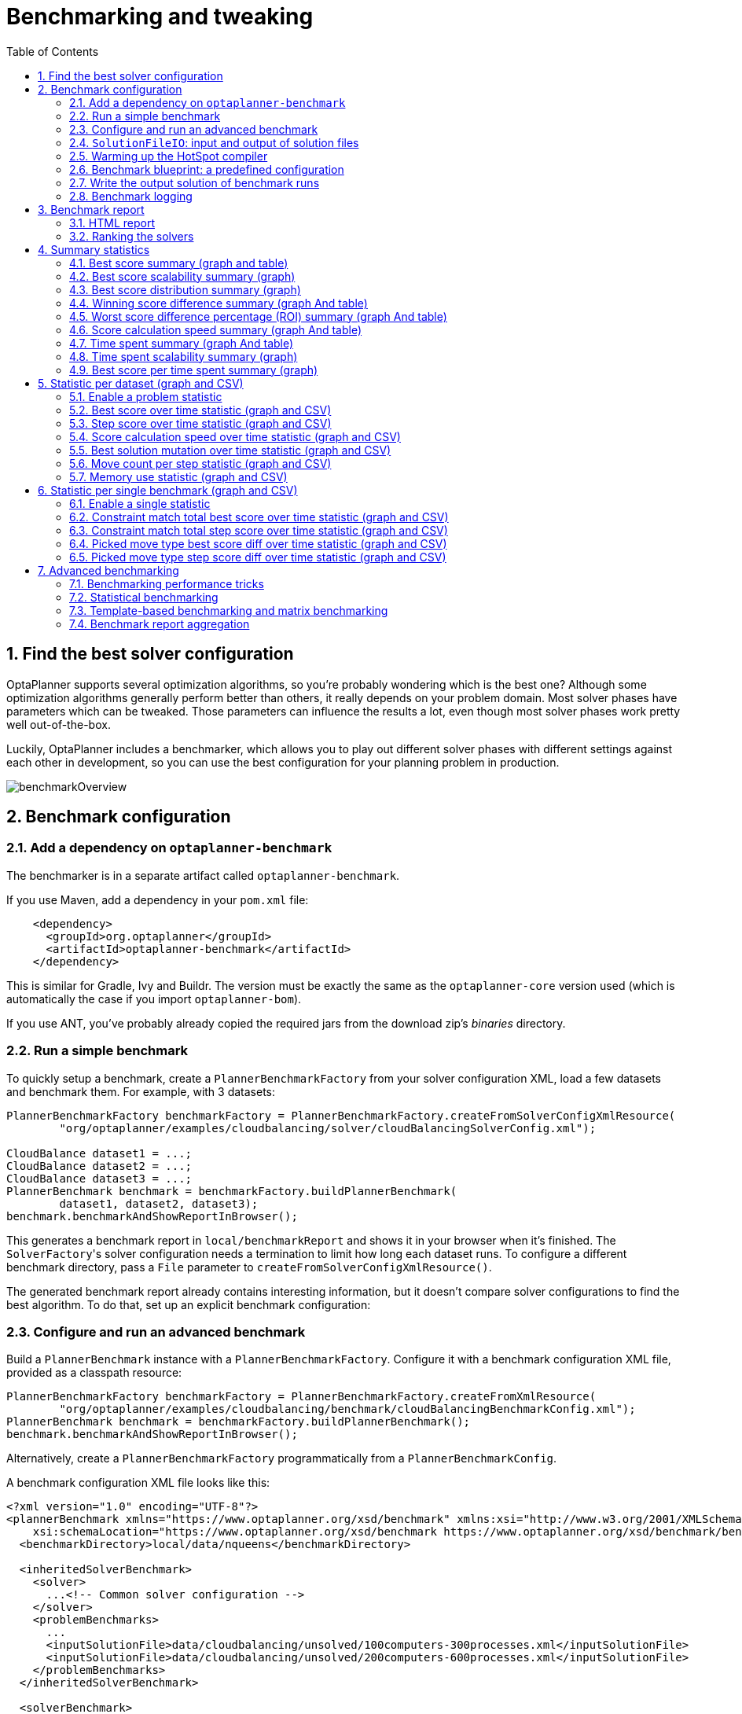 [[benchmarker]]
= Benchmarking and tweaking
:doctype: book
:imagesdir: ..
:sectnums:
:toc: left
:icons: font
:experimental:


[[findTheBestSolverConfiguration]]
== Find the best solver configuration

OptaPlanner supports several optimization algorithms, so you're probably wondering which is the best one?
Although some optimization algorithms generally perform better than others, it really depends on your problem domain.
Most solver phases have parameters which can be tweaked.
Those parameters can influence the results a lot, even though most solver phases work pretty well out-of-the-box.

Luckily, OptaPlanner includes a benchmarker, which allows you to play out different solver phases with different settings
against each other in development, so you can use the best configuration for your planning problem in production.

image::benchmarking-and-tweaking/benchmarkOverview.png[align="center"]


[[benchmarkConfiguration]]
== Benchmark configuration


[[addADependencyOnBenchmarkJar]]
=== Add a dependency on `optaplanner-benchmark`

The benchmarker is in a separate artifact called ``optaplanner-benchmark``.

If you use Maven, add a dependency in your `pom.xml` file:

[source,xml,options="nowrap"]
----
    <dependency>
      <groupId>org.optaplanner</groupId>
      <artifactId>optaplanner-benchmark</artifactId>
    </dependency>
----

This is similar for Gradle, Ivy and Buildr.
The version must be exactly the same as the `optaplanner-core` version used (which is automatically the case if you import ``optaplanner-bom``).

If you use ANT, you've probably already copied the required jars from the download zip's [path]_binaries_
 directory.

[[runASimpleBenchmark]]
=== Run a simple benchmark

To quickly setup a benchmark, create a `PlannerBenchmarkFactory` from your solver configuration XML,
load a few datasets and benchmark them. For example, with 3 datasets:

[source,java,options="nowrap"]
----
PlannerBenchmarkFactory benchmarkFactory = PlannerBenchmarkFactory.createFromSolverConfigXmlResource(
        "org/optaplanner/examples/cloudbalancing/solver/cloudBalancingSolverConfig.xml");

CloudBalance dataset1 = ...;
CloudBalance dataset2 = ...;
CloudBalance dataset3 = ...;
PlannerBenchmark benchmark = benchmarkFactory.buildPlannerBenchmark(
        dataset1, dataset2, dataset3);
benchmark.benchmarkAndShowReportInBrowser();
----

This generates a benchmark report in `local/benchmarkReport` and shows it in your browser when it's finished.
The ``SolverFactory``'s solver configuration needs a termination to limit how long each dataset runs.
To configure a different benchmark directory, pass a `File` parameter to `createFromSolverConfigXmlResource()`.

The generated benchmark report already contains interesting information,
but it doesn't compare solver configurations to find the best algorithm.
To do that, set up an explicit benchmark configuration:

[[buildAndRunAPlannerBenchmark]]
=== Configure and run an advanced benchmark

Build a `PlannerBenchmark` instance with a ``PlannerBenchmarkFactory``.
Configure it with a benchmark configuration XML file, provided as a classpath resource:

[source,java,options="nowrap"]
----
PlannerBenchmarkFactory benchmarkFactory = PlannerBenchmarkFactory.createFromXmlResource(
        "org/optaplanner/examples/cloudbalancing/benchmark/cloudBalancingBenchmarkConfig.xml");
PlannerBenchmark benchmark = benchmarkFactory.buildPlannerBenchmark();
benchmark.benchmarkAndShowReportInBrowser();
----

Alternatively, create a `PlannerBenchmarkFactory` programmatically from a `PlannerBenchmarkConfig`.

A benchmark configuration XML file looks like this:

[source,xml,options="nowrap"]
----
<?xml version="1.0" encoding="UTF-8"?>
<plannerBenchmark xmlns="https://www.optaplanner.org/xsd/benchmark" xmlns:xsi="http://www.w3.org/2001/XMLSchema-instance"
    xsi:schemaLocation="https://www.optaplanner.org/xsd/benchmark https://www.optaplanner.org/xsd/benchmark/benchmark.xsd">
  <benchmarkDirectory>local/data/nqueens</benchmarkDirectory>

  <inheritedSolverBenchmark>
    <solver>
      ...<!-- Common solver configuration -->
    </solver>
    <problemBenchmarks>
      ...
      <inputSolutionFile>data/cloudbalancing/unsolved/100computers-300processes.xml</inputSolutionFile>
      <inputSolutionFile>data/cloudbalancing/unsolved/200computers-600processes.xml</inputSolutionFile>
    </problemBenchmarks>
  </inheritedSolverBenchmark>

  <solverBenchmark>
    <name>Tabu Search</name>
    <solver>
      ...<!-- Tabu Search specific solver configuration -->
    </solver>
  </solverBenchmark>
  <solverBenchmark>
    <name>Simulated Annealing</name>
    <solver>
      ...<!-- Simulated Annealing specific solver configuration -->
    </solver>
  </solverBenchmark>
  <solverBenchmark>
    <name>Late Acceptance</name>
    <solver>
      ...<!-- Late Acceptance specific solver configuration -->
    </solver>
  </solverBenchmark>
</plannerBenchmark>
----

This `PlannerBenchmark` tries three configurations (Tabu Search, Simulated Annealing and Late Acceptance)
on two data sets (``100computers-300processes`` and ``200computers-600processes``), so it runs six solvers.

Every `<solverBenchmark>` element contains a solver configuration and one or more `<inputSolutionFile>` elements.
It runs the solver configuration on each of those unsolved solution files.
The element `name` is optional, because it is generated if absent.
The `inputSolutionFile` is read by a <<solutionFileIO,SolutionFileIO>>, relative to the working directory.

[NOTE]
====
Use a forward slash (``/``) as the file separator (for example in the element ``<inputSolutionFile>``). That will work on any platform (including Windows).

Do not use backslash (``\``) as the file separator: that breaks portability because it does not work on Linux and Mac.
====

The benchmark report is written in the directory specified by the `<benchmarkDirectory>` element (relative to the working directory).

[NOTE]
====
It's recommended that the `benchmarkDirectory` is a directory that is ignored for source control and not cleaned by your build system.
This way the generated files are not bloating your source control and they aren't lost when doing a clean build.
For example in git, it should be added to ``.gitignore``. Usually that directory is called ``local``.
====

If an `Exception` or `Error` occurs in a single benchmark, the entire Benchmarker does not fail-fast (unlike everything else in OptaPlanner).
Instead, the Benchmarker continues to run all other benchmarks, write the benchmark report and then fail (if there is at least one failing single benchmark).
The failing benchmarks are clearly marked as such in the benchmark report.


[[inheritedSolverBenchmark]]
==== Inherited solver benchmark

To lower verbosity, the common parts of multiple `<solverBenchmark>` elements are extracted to the `<inheritedSolverBenchmark>` element.
Every property can still be overwritten per `<solverBenchmark>` element.
Note that inherited solver phases such as `<constructionHeuristic>` or `<localSearch>` are not overwritten
but instead are added to the tail of the solver phases list.


[[solutionFileIO]]
=== `SolutionFileIO`: input and output of solution files


[[solutionFileIOInterface]]
==== `SolutionFileIO` interface

The benchmarker needs to be able to read the input files to load a problem.
Also, it optionally writes the best solution of each benchmark to an output file.
It does that through the `SolutionFileIO` interface which has a read and write method:

[source,java,options="nowrap"]
----
public interface SolutionFileIO<Solution_> {
    ...

    Solution_ read(File inputSolutionFile);
    void write(Solution_ solution, File outputSolutionFile);

}
----

The `SolutionFileIO` interface is in the `optaplanner-persistence-common` jar (which is a dependency of the `optaplanner-benchmark` jar).
There are several ways to serialize a solution:


[[xStreamSolutionFileIO]]
==== `XStreamSolutionFileIO`: serialize to and from an XML format

To read and write solutions in the XML format via XStream, extend the `XStreamSolutionFileIO`:

[source,java,options="nowrap"]
----
public class NQueensXmlSolutionFileIO extends XStreamSolutionFileIO<NQueens> {
    public NQueensXmlSolutionFileIO() {
        // NQueens is the @PlanningSolution class.
        super(NQueens.class);
    }
}
----

and use it in the benchmark configuration:

[source,xml,options="nowrap"]
----
    <problemBenchmarks>
      <solutionFileIOClass>org.optaplanner.examples.nqueens.persistence.NQueensXmlSolutionFileIO</solutionFileIOClass>
      <inputSolutionFile>data/nqueens/unsolved/32queens.xml</inputSolutionFile>
      ...
    </problemBenchmarks>
----

Those input files need to have been written with the same `SolutionFileIO` class that uses or extends the
`XStreamSolutionFileIO`, not just any `XStream` instance, because the `XStreamSolutionFileIO` uses a customized `XStream`
instance.

[IMPORTANT]
====
The `inputSolutionFile` needs to come from a trusted source:
if it contains malicious data, it can be exploited.
The `XStreamSolutionFileIO` disables the `XStream` security framework, so it just works out of the box.

If you expose benchmarking in production, use `XStreamSolutionFileIO.getXStream()`
to enable the security framework and explicitly allow all marshalled classes.
====

Add XStream annotations (such as ``@XStreamAlias``) on your domain classes to use a less verbose XML format.
Regardless, XML is still a very verbose format.
Reading or writing large datasets in this format can cause an `OutOfMemoryError`, `StackOverflowError`
or large performance degradation.

[[JacksonSolutionFileIO]]
==== `JacksonSolutionFileIO`: serialize to and from an JSON format

To read and write solutions in JSON format via Jackson, extend the `JacksonSolutionFileIO`:

[source,java,options="nowrap"]
----
public class NQueensJsonSolutionFileIO extends JacksonSolutionFileIO<NQueens> {
    public NQueensJsonSolutionFileIO() {
        // NQueens is the @PlanningSolution class.
        super(NQueens.class);
    }
}
----

If the JSON file requires specific Jackson modules and features to be enabled/disabled.
You could create your desired object mapper as a dependency to the JacksonSolutionFileIO as follows:

[source,java,options="nowrap"]
----
public class NQueensJsonSolutionFileIO extends JacksonSolutionFileIO<NQueens> {
    public NQueensJsonSolutionFileIO() {
        // NQueens is the @PlanningSolution class.
        super(NQueens.class,
                new ObjectMapper()
                        .registerModule(new JavaTimeModule())
                        .disable(SerializationFeature.WRITE_DATES_AS_TIMESTAMPS)
        );
    }

}
----

Then use it in the benchmark configuration like so:

[source,xml,options="nowrap"]
----
    <problemBenchmarks>
      <solutionFileIOClass>org.optaplanner.examples.nqueens.persistence.NQueensJsonSolutionFileIO</solutionFileIOClass>
      <inputSolutionFile>data/nqueens/unsolved/32queens.json</inputSolutionFile>
      ...
    </problemBenchmarks>
----

[[customSolutionFileIO]]
==== Custom `SolutionFileIO`: serialize to and from a custom format

Implement your own `SolutionFileIO` implementation and configure it with the `solutionFileIOClass` element to write to a custom format (such as a txt or a binary format):

[source,xml,options="nowrap"]
----
    <problemBenchmarks>
      <solutionFileIOClass>org.optaplanner.examples.machinereassignment.persistence.MachineReassignmentFileIO</solutionFileIOClass>
      <inputSolutionFile>data/machinereassignment/import/model_a1_1.txt</inputSolutionFile>
      ...
    </problemBenchmarks>
----

It's recommended that output files can be read as input files,
which implies that `getInputFileExtension()` and `getOutputFileExtension()` return the same value.

[WARNING]
====
A `SolutionFileIO` implementation must be thread-safe.
====


[[readingAnInputSolutionFromADatabase]]
==== Reading an input solution from a database or other storage

There are two options if your dataset is in a relational database or another type of repository:

* Extract the datasets from the database and serialize them to a local file (for example as XML with `XStreamSolutionFileIO` if XML isn't too verbose).
Then use those files in `<inputSolutionFile>` elements.
** The benchmarks are now more reliable because they run offline.
** Each dataset is only loaded just in time.
* Load all the datasets in advance and pass them to the `buildPlannerBenchmark()` method:
+
[source,java,options="nowrap"]
----
        PlannerBenchmark plannerBenchmark = benchmarkFactory.buildPlannerBenchmark(dataset1, dataset2, dataset3);
----


[[warmingUpTheHotSpotCompiler]]
=== Warming up the HotSpot compiler

Without a warm up, the results of the first (or first few) benchmarks are not reliable because they lose CPU time on HotSpot JIT compilation.

To avoid that distortion, the benchmarker runs some of the benchmarks for 30 seconds, before running the real benchmarks. That default warm up of 30 seconds usually suffices. Change it, for example to give it 60 seconds:

[source,xml,options="nowrap"]
----
<plannerBenchmark xmlns="https://www.optaplanner.org/xsd/benchmark" xmlns:xsi="http://www.w3.org/2001/XMLSchema-instance"
    xsi:schemaLocation="https://www.optaplanner.org/xsd/benchmark https://www.optaplanner.org/xsd/benchmark/benchmark.xsd">
  ...
  <warmUpSecondsSpentLimit>60</warmUpSecondsSpentLimit>
  ...
</plannerBenchmark>
----

Turn off the warm up phase altogether by setting it to zero:

[source,xml,options="nowrap"]
----
<plannerBenchmark xmlns="https://www.optaplanner.org/xsd/benchmark" xmlns:xsi="http://www.w3.org/2001/XMLSchema-instance"
    xsi:schemaLocation="https://www.optaplanner.org/xsd/benchmark https://www.optaplanner.org/xsd/benchmark/benchmark.xsd">
  ...
  <warmUpSecondsSpentLimit>0</warmUpSecondsSpentLimit>
  ...
</plannerBenchmark>
----

[NOTE]
====
The warm up time budget does not include the time it takes to load the datasets.
With large datasets, this can cause the warm up to run considerably longer than specified in the configuration.
====


[[benchmarkBlueprint]]
=== Benchmark blueprint: a predefined configuration

To quickly configure and run a benchmark for typical solver configs, use a `solverBenchmarkBluePrint` instead of ``solverBenchmark``s:

[source,xml,options="nowrap"]
----
<?xml version="1.0" encoding="UTF-8"?>
<plannerBenchmark xmlns="https://www.optaplanner.org/xsd/benchmark" xmlns:xsi="http://www.w3.org/2001/XMLSchema-instance"
    xsi:schemaLocation="https://www.optaplanner.org/xsd/benchmark https://www.optaplanner.org/xsd/benchmark/benchmark.xsd">
  <benchmarkDirectory>local/data/nqueens</benchmarkDirectory>

  <inheritedSolverBenchmark>
    <solver>
      <solutionClass>org.optaplanner.examples.nqueens.domain.NQueens</solutionClass>
      <entityClass>org.optaplanner.examples.nqueens.domain.Queen</entityClass>
      <scoreDirectorFactory>
        <constraintProviderClass>org.optaplanner.examples.nqueens.score.NQueensConstraintProvider</constraintProviderClass>
        <initializingScoreTrend>ONLY_DOWN</initializingScoreTrend>
      </scoreDirectorFactory>
      <termination>
        <minutesSpentLimit>1</minutesSpentLimit>
      </termination>
    </solver>
    <problemBenchmarks>
      <solutionFileIOClass>org.optaplanner.examples.nqueens.persistence.NQueensXmlSolutionFileIO</solutionFileIOClass>
      <inputSolutionFile>data/nqueens/unsolved/32queens.xml</inputSolutionFile>
      <inputSolutionFile>data/nqueens/unsolved/64queens.xml</inputSolutionFile>
    </problemBenchmarks>
  </inheritedSolverBenchmark>

  <solverBenchmarkBluePrint>
    <solverBenchmarkBluePrintType>EVERY_CONSTRUCTION_HEURISTIC_TYPE_WITH_EVERY_LOCAL_SEARCH_TYPE</solverBenchmarkBluePrintType>
  </solverBenchmarkBluePrint>
</plannerBenchmark>
----

The following ``SolverBenchmarkBluePrintType``s are supported:

* ``CONSTRUCTION_HEURISTIC_WITH_AND_WITHOUT_LOCAL_SEARCH``: Run the default Construction Heuristic type with and without the default Local Search type.

* ``EVERY_CONSTRUCTION_HEURISTIC_TYPE``: Run every Construction Heuristic type (First Fit, First Fit Decreasing, Cheapest Insertion, ...).

* ``EVERY_LOCAL_SEARCH_TYPE``: Run every Local Search type (Tabu Search, Late Acceptance, ...) with the default Construction Heuristic.

* ``EVERY_CONSTRUCTION_HEURISTIC_TYPE_WITH_EVERY_LOCAL_SEARCH_TYPE``: Run every Construction Heuristic type with every Local Search type.


[[writeTheOutputSolutionOfBenchmarkRuns]]
=== Write the output solution of benchmark runs

The best solution of each benchmark run can be written in the ``benchmarkDirectory``.
By default, this is disabled, because the files are rarely used and considered bloat.
Also, on large datasets, writing the best solution of each single benchmark can take quite some time and memory (causing an ``OutOfMemoryError``), especially in a verbose format like XStream XML.

To write those solutions in the ``benchmarkDirectory``, enable ``writeOutputSolutionEnabled``:

[source,xml,options="nowrap"]
----
    <problemBenchmarks>
      ...
      <writeOutputSolutionEnabled>true</writeOutputSolutionEnabled>
      ...
    </problemBenchmarks>
----


[[benchmarkLogging]]
=== Benchmark logging

Benchmark logging is configured like <<logging,solver logging>>.

To separate the log messages of each single benchmark run into a separate file, use the http://logback.qos.ch/manual/mdc.html[MDC] with key `singleBenchmark.name` in a sifting appender.
For example with Logback in ``logback.xml``:

[source,xml,options="nowrap"]
----
  <appender name="fileAppender" class="ch.qos.logback.classic.sift.SiftingAppender">
    <discriminator>
      <key>singleBenchmark.name</key>
      <defaultValue>app</defaultValue>
    </discriminator>
    <sift>
      <appender name="fileAppender.${singleBenchmark.name}" class="...FileAppender">
        <file>local/log/optaplannerBenchmark-${singleBenchmark.name}.log</file>
        ...
      </appender>
    </sift>
  </appender>
----


[[benchmarkReport]]
== Benchmark report


[[benchmarkHtmlReport]]
=== HTML report

After running a benchmark, an HTML report will be written in the `benchmarkDirectory` with the `index.html` filename.
Open it in your browser.
It has a nice overview of your benchmark including:

* Summary statistics: graphs and tables
* Problem statistics per ``inputSolutionFile``: graphs and CSV
* Each solver configuration (ranked): Handy to copy and paste
* Benchmark information: settings, hardware, ...


[NOTE]
====
Graphs are generated by the excellent http://www.jfree.org/jfreechart/[JFreeChart] library.
====

The HTML report will use your default locale to format numbers.
If you share the benchmark report with people from another country, consider overwriting the `locale` accordingly:

[source,xml,options="nowrap"]
----
<plannerBenchmark xmlns="https://www.optaplanner.org/xsd/benchmark" xmlns:xsi="http://www.w3.org/2001/XMLSchema-instance"
    xsi:schemaLocation="https://www.optaplanner.org/xsd/benchmark https://www.optaplanner.org/xsd/benchmark/benchmark.xsd">
  ...
  <benchmarkReport>
    <locale>en_US</locale>
  </benchmarkReport>
  ...
</plannerBenchmark>
----


[[rankingTheSolvers]]
=== Ranking the solvers

The benchmark report automatically ranks the solvers.
The `Solver` with rank `0` is called the favorite ``Solver``: it performs best overall, but it might not be the best on every problem.
It's recommended to use that favorite `Solver` in production.

However, there are different ways of ranking the solvers.
Configure it like this:

[source,xml,options="nowrap"]
----
<plannerBenchmark xmlns="https://www.optaplanner.org/xsd/benchmark" xmlns:xsi="http://www.w3.org/2001/XMLSchema-instance"
    xsi:schemaLocation="https://www.optaplanner.org/xsd/benchmark https://www.optaplanner.org/xsd/benchmark/benchmark.xsd">
  ...
  <benchmarkReport>
    <solverRankingType>TOTAL_SCORE</solverRankingType>
  </benchmarkReport>
  ...
</plannerBenchmark>
----

The following ``solverRankingType``s are supported:

* `TOTAL_SCORE` (default): Maximize the overall score, so minimize the overall cost if all solutions would be executed.
* ``WORST_SCORE``: Minimize the worst case scenario.
* ``TOTAL_RANKING``: Maximize the overall ranking. Use this if your datasets differ greatly in size or difficulty, producing a difference in `Score` magnitude.

``Solver``s with at least one failed single benchmark do not get a ranking.
``Solver``s with not fully initialized solutions are ranked worse.

To use a custom ranking, implement a ``Comparator``:

[source,xml,options="nowrap"]
----
  <benchmarkReport>
    <solverRankingComparatorClass>...TotalScoreSolverRankingComparator</solverRankingComparatorClass>
  </benchmarkReport>
----

Or by implementing a weight factory:

[source,xml,options="nowrap"]
----
  <benchmarkReport>
    <solverRankingWeightFactoryClass>...TotalRankSolverRankingWeightFactory</solverRankingWeightFactoryClass>
  </benchmarkReport>
----


[[benchmarkReportSummaryStatistics]]
== Summary statistics


[[benchmarkReportBestScoreSummary]]
=== Best score summary (graph and table)

Shows the best score per `inputSolutionFile` for each solver configuration.

Useful for visualizing the best solver configuration.

.Best score summary statistic
image::benchmarking-and-tweaking/bestScoreSummary.png[align="center"]


[[benchmarkReportBestScoreScalabilitySummary]]
=== Best score scalability summary (graph)

Shows the best score per problem scale for each solver configuration.

Useful for visualizing the scalability of each solver configuration.

[NOTE]
====
The problem scale will report `0` if any `@ValueRangeProvider` method signature returns ValueRange (instead of `CountableValueRange` or ``Collection``).
====


[[benchmarkReportBestScoreDistributionSummary]]
=== Best score distribution summary (graph)

Shows the best score distribution per `inputSolutionFile` for each solver configuration.

Useful for visualizing the reliability of each solver configuration.

.Best Score Distribution Summary Statistic
image::benchmarking-and-tweaking/bestScoreDistributionSummary.png[align="center"]

Enable <<statisticalBenchmarking,statistical benchmarking>> to use this summary.


[[benchmarkReportWinningScoreDifferenceSummary]]
=== Winning score difference summary (graph And table)

Shows the winning score difference per `inputSolutionFile` for each solver configuration.
The winning score difference is the score difference with the score of the winning solver configuration for that particular ``inputSolutionFile``.

Useful for zooming in on the results of the best score summary.


[[benchmarkReportWorstScoreDifferencePercentageSummary]]
=== Worst score difference percentage (ROI) summary (graph And table)

Shows the return on investment (ROI) per `inputSolutionFile` for each solver configuration if you'd upgrade from the worst solver configuration for that particular ``inputSolutionFile``.

Useful for visualizing the return on investment (ROI) to decision makers.


[[benchmarkReportScoreCalculationSpeedSummary]]
=== Score calculation speed summary (graph And table)

Shows the score calculation speed: a count per second per problem scale for each solver configuration.

Useful for comparing different score calculators and/or constraint implementations
(presuming that the solver configurations do not differ otherwise).
Also useful to measure the scalability cost of an extra constraint.


[[benchmarkReportTimeSpentSummary]]
=== Time spent summary (graph And table)

Shows the time spent per `inputSolutionFile` for each solver configuration.
This is pointless if it's benchmarking against a fixed time limit.

Useful for visualizing the performance of construction heuristics (presuming that no other solver phases are configured).


[[benchmarkReportTimeSpentScalabilitySummary]]
=== Time spent scalability summary (graph)

Shows the time spent per problem scale for each solver configuration.
This is pointless if it's benchmarking against a fixed time limit.

Useful for extrapolating the scalability of construction heuristics (presuming that no other solver phases are configured).


[[benchmarkReportBestScorePerTimeSpentSummary]]
=== Best score per time spent summary (graph)

Shows the best score per time spent for each solver configuration.
This is pointless if it's benchmarking against a fixed time limit.

Useful for visualizing trade-off between the best score versus the time spent for construction heuristics (presuming that no other solver phases are configured).


[[benchmarkReportStatisticPerDataset]]
== Statistic per dataset (graph and CSV)


[[enableAProblemStatistic]]
=== Enable a problem statistic

The benchmarker supports outputting problem statistics as graphs and CSV (comma separated values) files to the ``benchmarkDirectory``.
To configure one or more, add a `problemStatisticType` line for each one:

[source,xml,options="nowrap"]
----
<plannerBenchmark xmlns="https://www.optaplanner.org/xsd/benchmark" xmlns:xsi="http://www.w3.org/2001/XMLSchema-instance"
    xsi:schemaLocation="https://www.optaplanner.org/xsd/benchmark https://www.optaplanner.org/xsd/benchmark/benchmark.xsd">
  <benchmarkDirectory>local/data/nqueens/solved</benchmarkDirectory>
  <inheritedSolverBenchmark>
    <problemBenchmarks>
      ...
      <problemStatisticType>BEST_SCORE</problemStatisticType>
      <problemStatisticType>SCORE_CALCULATION_SPEED</problemStatisticType>
    </problemBenchmarks>
    ...
  </inheritedSolverBenchmark>
  ...
</plannerBenchmark>
----

[NOTE]
====
These problem statistics can slow down the solvers noticeably, which affects the benchmark results.
That's why they are optional and only `BEST_SCORE` is enabled by default.
To disable that one too, use `problemStatisticEnabled`:

[source,xml,options="nowrap"]
----
    <problemBenchmarks>
      ...
      <problemStatisticEnabled>false</problemStatisticEnabled>
    </problemBenchmarks>
----

The summary statistics do not slow down the solver and are always generated.
====

The following types are supported:


[[benchmarkReportBestScoreOverTimeStatistic]]
=== Best score over time statistic (graph and CSV)

Shows how the best score evolves over time. It is run by default.
To run it when other statistics are configured, also add:

[source,xml,options="nowrap"]
----
    <problemBenchmarks>
      ...
      <problemStatisticType>BEST_SCORE</problemStatisticType>
    </problemBenchmarks>
----

.Best Score Over Time Statistic
image::benchmarking-and-tweaking/bestScoreStatistic.png[align="center"]

[NOTE]
====
A time gradient based algorithm (such as Simulated Annealing) will have a different statistic if it's run with a different time limit configuration.
That's because this Simulated Annealing implementation automatically determines its velocity based on the amount of time that can be spent.
On the other hand, for the Tabu Search and Late Acceptance, what you see is what you'd get.
====

*The best score over time statistic is very useful to detect abnormalities, such as a
potential <<scoreTrap,score trap>> which gets the solver temporarily stuck in a local optima.*

image::benchmarking-and-tweaking/letTheBestScoreStatisticGuideYou.png[align="center"]


[[benchmarkReportStepScoreOverTimeStatistic]]
=== Step score over time statistic (graph and CSV)

To see how the step score evolves over time, add:

[source,xml,options="nowrap"]
----
    <problemBenchmarks>
      ...
      <problemStatisticType>STEP_SCORE</problemStatisticType>
    </problemBenchmarks>
----

.Step Score Over Time Statistic
image::benchmarking-and-tweaking/stepScoreStatistic.png[align="center"]

Compare the step score statistic with the best score statistic (especially on parts for which the best score flatlines). If it hits a local optima, the solver should take deteriorating steps to escape it.
But it shouldn't deteriorate too much either.

[WARNING]
====
The step score statistic has been seen to slow down the solver noticeably due to GC stress,
especially for fast stepping algorithms
(such as <<simulatedAnnealing,Simulated Annealing>> and <<lateAcceptance,Late Acceptance>>).
====


[[benchmarkReportScoreCalculationSpeedOverTimeStatistic]]
=== Score calculation speed over time statistic (graph and CSV)

To see how fast the scores are calculated, add:

[source,xml,options="nowrap"]
----
    <problemBenchmarks>
      ...
      <problemStatisticType>SCORE_CALCULATION_SPEED</problemStatisticType>
    </problemBenchmarks>
----

.Score Calculation Speed Statistic
image::benchmarking-and-tweaking/scoreCalculationSpeedStatistic.png[align="center"]


[NOTE]
====
The initial high calculation speed is typical during solution initialization: it's far easier to calculate the score of a solution if only a handful planning entities have been initialized, than when all the planning entities are initialized.

After those few seconds of initialization, the calculation speed is relatively stable, apart from an occasional stop-the-world garbage collector disruption.
====


[[benchmarkReportBestSolutionMutationOverTimeStatistic]]
=== Best solution mutation over time statistic (graph and CSV)

To see how much each new best solution differs from the __previous best solution__, by counting the number of planning variables which have a different value (not including the variables that have changed multiple times but still end up with the same value), add:

[source,xml,options="nowrap"]
----
    <problemBenchmarks>
      ...
      <problemStatisticType>BEST_SOLUTION_MUTATION</problemStatisticType>
    </problemBenchmarks>
----

.Best Solution Mutation Over Time Statistic
image::benchmarking-and-tweaking/bestSolutionMutationStatistic.png[align="center"]

Use Tabu Search - an algorithm that behaves like a human - to get an estimation on how difficult it would be for a human to improve the previous best solution to that new best solution.


[[benchmarkReportMoveCountPerStepStatistic]]
=== Move count per step statistic (graph and CSV)

To see how the selected and accepted move count per step evolves over time, add:

[source,xml,options="nowrap"]
----
    <problemBenchmarks>
      ...
      <problemStatisticType>MOVE_COUNT_PER_STEP</problemStatisticType>
    </problemBenchmarks>
----

.Move Count Per Step Statistic
image::benchmarking-and-tweaking/moveCountPerStepStatistic.png[align="center"]


[WARNING]
====
This statistic has been seen to slow down the solver noticeably due to GC stress, especially for fast stepping algorithms (such as Simulated Annealing and Late Acceptance).
====


[[benchmarkReportMemoryUseStatistic]]
=== Memory use statistic (graph and CSV)

To see how much memory is used, add:

[source,xml,options="nowrap"]
----
    <problemBenchmarks>
      ...
      <problemStatisticType>MEMORY_USE</problemStatisticType>
    </problemBenchmarks>
----

.Memory Use Statistic
image::benchmarking-and-tweaking/memoryUseStatistic.png[align="center"]


[WARNING]
==
The memory use statistic has been seen to affect the solver noticeably.
==


[[benchmarkReportStatisticPerSingleBenchmark]]
== Statistic per single benchmark (graph and CSV)


[[enableASingleStatistic]]
=== Enable a single statistic

A single statistic is static for one dataset for one solver configuration.
Unlike a problem statistic, it does not aggregate over solver configurations.

The benchmarker supports outputting single statistics as graphs and CSV (comma separated values) files to the ``benchmarkDirectory``.
To configure one, add a `singleStatisticType` line:

[source,xml,options="nowrap"]
----
<plannerBenchmark xmlns="https://www.optaplanner.org/xsd/benchmark" xmlns:xsi="http://www.w3.org/2001/XMLSchema-instance"
    xsi:schemaLocation="https://www.optaplanner.org/xsd/benchmark https://www.optaplanner.org/xsd/benchmark/benchmark.xsd">
  <benchmarkDirectory>local/data/nqueens/solved</benchmarkDirectory>
  <inheritedSolverBenchmark>
    <problemBenchmarks>
      ...
      <problemStatisticType>...</problemStatisticType>
      <singleStatisticType>PICKED_MOVE_TYPE_BEST_SCORE_DIFF</singleStatisticType>
    </problemBenchmarks>
    ...
  </inheritedSolverBenchmark>
  ...
</plannerBenchmark>
----

Multiple `singleStatisticType` elements are allowed.

[NOTE]
====
These statistic per single benchmark can slow down the solver noticeably, which affects the benchmark results.
That's why they are optional and not enabled by default.
====

The following types are supported:


[[benchmarkReportConstraintMatchTotalBestScoreOverTimeStatistic]]
=== Constraint match total best score over time statistic (graph and CSV)

To see which constraints are matched in the best score (and how much) over time, add:

[source,xml,options="nowrap"]
----
    <problemBenchmarks>
      ...
      <singleStatisticType>CONSTRAINT_MATCH_TOTAL_BEST_SCORE</singleStatisticType>
    </problemBenchmarks>
----

.Constraint Match Total Best Score Diff Over Time Statistic
image::benchmarking-and-tweaking/constraintMatchTotalBestScoreStatistic.png[align="center"]

Requires the score calculation to support <<explainingTheScore,constraint matches>>.
<<constraintStreams,Constraint Streams>> and <<droolsScoreCalculation,Drools score calculation>> support constraint matches automatically,
but <<incrementalJavaScoreCalculation,incremental Java score calculation>> requires more work.

[WARNING]
====
The constraint match total statistics affect the solver noticeably.
====


[[benchmarkReportConstraintMatchTotalStepScoreOverTimeStatistic]]
=== Constraint match total step score over time statistic (graph and CSV)

To see which constraints are matched in the step score (and how much) over time, add:

[source,xml,options="nowrap"]
----
    <problemBenchmarks>
      ...
      <singleStatisticType>CONSTRAINT_MATCH_TOTAL_STEP_SCORE</singleStatisticType>
    </problemBenchmarks>
----

.Constraint Match Total Step Score Diff Over Time Statistic
image::benchmarking-and-tweaking/constraintMatchTotalStepScoreStatistic.png[align="center"]

Also requires the score calculation to support <<explainingTheScore,constraint matches>>.

[WARNING]
====
The constraint match total statistics affect the solver noticeably.
====


[[benchmarkReportPickedMoveTypeBestScoreDiffOverTimeStatistic]]
=== Picked move type best score diff over time statistic (graph and CSV)

To see which move types improve the best score (and how much) over time, add:

[source,xml,options="nowrap"]
----
    <problemBenchmarks>
      ...
      <singleStatisticType>PICKED_MOVE_TYPE_BEST_SCORE_DIFF</singleStatisticType>
    </problemBenchmarks>
----

.Picked Move Type Best Score Diff Over Time Statistic
image::benchmarking-and-tweaking/pickedMoveTypeBestScoreDiffStatistic.png[align="center"]


[[benchmarkReportPickedMoveTypeStepScoreDiffOverTimeStatistic]]
=== Picked move type step score diff over time statistic (graph and CSV)

To see how much each winning step affects the step score over time, add:

[source,xml,options="nowrap"]
----
    <problemBenchmarks>
      ...
      <singleStatisticType>PICKED_MOVE_TYPE_STEP_SCORE_DIFF</singleStatisticType>
    </problemBenchmarks>
----

.Picked Move Type Step Score Diff Over Time Statistic
image::benchmarking-and-tweaking/pickedMoveTypeStepScoreDiffStatistic.png[align="center"]


[[advancedBenchmarking]]
== Advanced benchmarking


[[benchmarkingPerformanceTricks]]
=== Benchmarking performance tricks


[[parallelBenchmarkingOnMultipleThreads]]
==== Parallel benchmarking on multiple threads

If you have multiple processors available on your computer, you can run multiple benchmarks in parallel on multiple threads to get your benchmarks results faster:

[source,xml,options="nowrap"]
----
<plannerBenchmark xmlns="https://www.optaplanner.org/xsd/benchmark" xmlns:xsi="http://www.w3.org/2001/XMLSchema-instance"
    xsi:schemaLocation="https://www.optaplanner.org/xsd/benchmark https://www.optaplanner.org/xsd/benchmark/benchmark.xsd">
  ...
  <parallelBenchmarkCount>AUTO</parallelBenchmarkCount>
  ...
</plannerBenchmark>
----

[WARNING]
====
Running too many benchmarks in parallel will affect the results of benchmarks negatively.
Leave some processors unused for garbage collection and other processes.
====

The following ``parallelBenchmarkCount``s are supported:

* `1` (default): Run all benchmarks sequentially.
* ``AUTO``: Let OptaPlanner decide how many benchmarks to run in parallel. This formula is based on experience. It's recommended to prefer this over the other parallel enabling options.
* Static number: The number of benchmarks to run in parallel.
+
[source,xml,options="nowrap"]
----
<parallelBenchmarkCount>2</parallelBenchmarkCount>
----

[NOTE]
====
The `parallelBenchmarkCount` is always limited to the number of available processors.
If it's higher, it will be automatically decreased.
====

[NOTE]
====
If you have a computer with slow or unreliable cooling, increasing the `parallelBenchmarkCount` above one (even on ``AUTO``) may overheat your CPU.

The `sensors` command can help you detect if this is the case.
It is available in the package `lm_sensors` or `lm-sensors` in most Linux distributions.
There are several freeware tools available for Windows too.
====

The benchmarker uses a thread pool internally, but you can optionally plug in a custom `ThreadFactory`,
for example when running benchmarks on an application server or a cloud platform:

[source,xml,options="nowrap"]
----
<plannerBenchmark xmlns="https://www.optaplanner.org/xsd/benchmark" xmlns:xsi="http://www.w3.org/2001/XMLSchema-instance"
    xsi:schemaLocation="https://www.optaplanner.org/xsd/benchmark https://www.optaplanner.org/xsd/benchmark/benchmark.xsd">
  ...
  <threadFactoryClass>...MyCustomThreadFactory</threadFactoryClass>
  ...
</plannerBenchmark>
----

[NOTE]
====
In the future, we will also support multi-JVM benchmarking.
This feature is independent of <<multithreadedSolving,multithreaded solving>> or multi-JVM solving.
====


[[statisticalBenchmarking]]
=== Statistical benchmarking

To minimize the influence of your environment and the Random Number Generator on the benchmark results, configure the number of times each single benchmark run is repeated.
The results of those runs are statistically aggregated.
Each individual result is also visible in the report, as well as plotted in <<benchmarkReportBestScoreDistributionSummary,the best score distribution summary>>.

Just add a `<subSingleCount>` element to an <<inheritedSolverBenchmark,`<inheritedSolverBenchmark>`>> element or in a `<solverBenchmark>` element:

[source,xml,options="nowrap"]
----
<?xml version="1.0" encoding="UTF-8"?>
<plannerBenchmark xmlns="https://www.optaplanner.org/xsd/benchmark" xmlns:xsi="http://www.w3.org/2001/XMLSchema-instance"
    xsi:schemaLocation="https://www.optaplanner.org/xsd/benchmark https://www.optaplanner.org/xsd/benchmark/benchmark.xsd">
  ...
  <inheritedSolverBenchmark>
    ...
    <solver>
      ...
    </solver>
    <subSingleCount>10</subSingleCount>
  </inheritedSolverBenchmark>
  ...
</plannerBenchmark>
----

The `subSingleCount` defaults to `1` (so no statistical benchmarking).

[NOTE]
====
If `subSingleCount` is higher than ``1``, the benchmarker will automatically use a _different_<<randomNumberGenerator,`Random` seed>> for every sub single run, without losing reproducibility (for each sub single index) in <<environmentMode,EnvironmentMode>>``REPRODUCIBLE`` and lower.
====


[[templateBasedBenchmarking]]
=== Template-based benchmarking and matrix benchmarking

Matrix benchmarking is benchmarking a combination of value sets.
For example: benchmark four `entityTabuSize` values (``5``, ``7``, `11` and ``13``) combined with three `acceptedCountLimit` values (``500``, `1000` and ``2000``), resulting in 12 solver configurations.

To reduce the verbosity of such a benchmark configuration, you can use a http://freemarker.org/[Freemarker] template for the benchmark configuration instead:

[source,xml,options="nowrap"]
----
<plannerBenchmark xmlns="https://www.optaplanner.org/xsd/benchmark" xmlns:xsi="http://www.w3.org/2001/XMLSchema-instance"
    xsi:schemaLocation="https://www.optaplanner.org/xsd/benchmark https://www.optaplanner.org/xsd/benchmark/benchmark.xsd">
  ...
  <inheritedSolverBenchmark>
    ...
  </inheritedSolverBenchmark>

<#list [5, 7, 11, 13] as entityTabuSize>
<#list [500, 1000, 2000] as acceptedCountLimit>
  <solverBenchmark>
    <name>Tabu Search entityTabuSize ${entityTabuSize} acceptedCountLimit ${acceptedCountLimit}</name>
    <solver>
      <localSearch>
        <unionMoveSelector>
          <changeMoveSelector/>
          <swapMoveSelector/>
        </unionMoveSelector>
        <acceptor>
          <entityTabuSize>${entityTabuSize}</entityTabuSize>
        </acceptor>
        <forager>
          <acceptedCountLimit>${acceptedCountLimit}</acceptedCountLimit>
        </forager>
      </localSearch>
    </solver>
  </solverBenchmark>
</#list>
</#list>
</plannerBenchmark>
----

To configure Matrix Benchmarking for Simulated Annealing (or any other configuration that involves a `Score` template variable), use the `replace()` method in the solver benchmark name element:

[source,xml,options="nowrap"]
----
<plannerBenchmark xmlns="https://www.optaplanner.org/xsd/benchmark" xmlns:xsi="http://www.w3.org/2001/XMLSchema-instance"
    xsi:schemaLocation="https://www.optaplanner.org/xsd/benchmark https://www.optaplanner.org/xsd/benchmark/benchmark.xsd">
  ...
  <inheritedSolverBenchmark>
    ...
  </inheritedSolverBenchmark>

<#list ["1hard/10soft", "1hard/20soft", "1hard/50soft", "1hard/70soft"] as startingTemperature>
  <solverBenchmark>
    <name>Simulated Annealing startingTemperature ${startingTemperature?replace("/", "_")}</name>
    <solver>
      <localSearch>
        <acceptor>
          <simulatedAnnealingStartingTemperature>${startingTemperature}</simulatedAnnealingStartingTemperature>
        </acceptor>
      </localSearch>
    </solver>
  </solverBenchmark>
</#list>
</plannerBenchmark>
----

[NOTE]
====
A solver benchmark name doesn't allow some characters (such a ``/``) because the name is also used a file name.
====

And build it with the class ``PlannerBenchmarkFactory``:

[source,java,options="nowrap"]
----
        PlannerBenchmarkFactory benchmarkFactory = PlannerBenchmarkFactory.createFromFreemarkerXmlResource(
                "org/optaplanner/examples/cloudbalancing/optional/benchmark/cloudBalancingBenchmarkConfigTemplate.xml.ftl");
        PlannerBenchmark benchmark = benchmarkFactory.buildPlannerBenchmark();
----


[[benchmarkReportAggregation]]
=== Benchmark report aggregation

The `BenchmarkAggregator` takes one or more existing benchmarks and merges them into new benchmark report, without actually running the benchmarks again.

image::benchmarking-and-tweaking/benchmarkAggregator.png[align="center"]

This is useful to:

* **Report on the impact of code changes**: Run the same benchmark configuration before and after the code changes, then aggregate a report.
* **Report on the impact of dependency upgrades**: Run the same benchmark configuration before and after upgrading the dependency, then aggregate a report.
* **Summarize a too verbose report**: Select only the interesting solver benchmarks from the existing report. This especially useful on template reports to make the graphs readable.
* **Partially rerun a benchmark**: Rerun part of an existing report (for example only the failed or invalid solvers), then recreate the original intended report with the new values.

Compose the aggregated report in the Benchmark aggregator UI:

image::benchmarking-and-tweaking/benchmarkAggregatorScreenshot.png[align="center"]

To display that UI, provide a benchmark config to the `BenchmarkAggregatorFrame`:

[source,java,options="nowrap"]
----
    public static void main(String[] args) {
        BenchmarkAggregatorFrame.createAndDisplayFromXmlResource(
                "org/optaplanner/examples/cloudbalancing/benchmark/cloudBalancingBenchmarkConfig.xml");
    }
----

[NOTE]
====
Despite that it uses a benchmark configuration as input, it ignores all elements of that configuration,
except for the elements `<benchmarkDirectory>` and ``<benchmarkReport>``.
====

In the GUI, select the interesting benchmarks and click the button to generate the aggregated report.

[NOTE]
====
All the input reports which are being merged should have been generated with the same OptaPlanner version (excluding hotfix differences) as the ``BenchmarkAggregator``.
Using reports from different OptaPlanner major or minor versions are not guaranteed to succeed and deliver correct information,
because the benchmark report data structure often changes.
====
